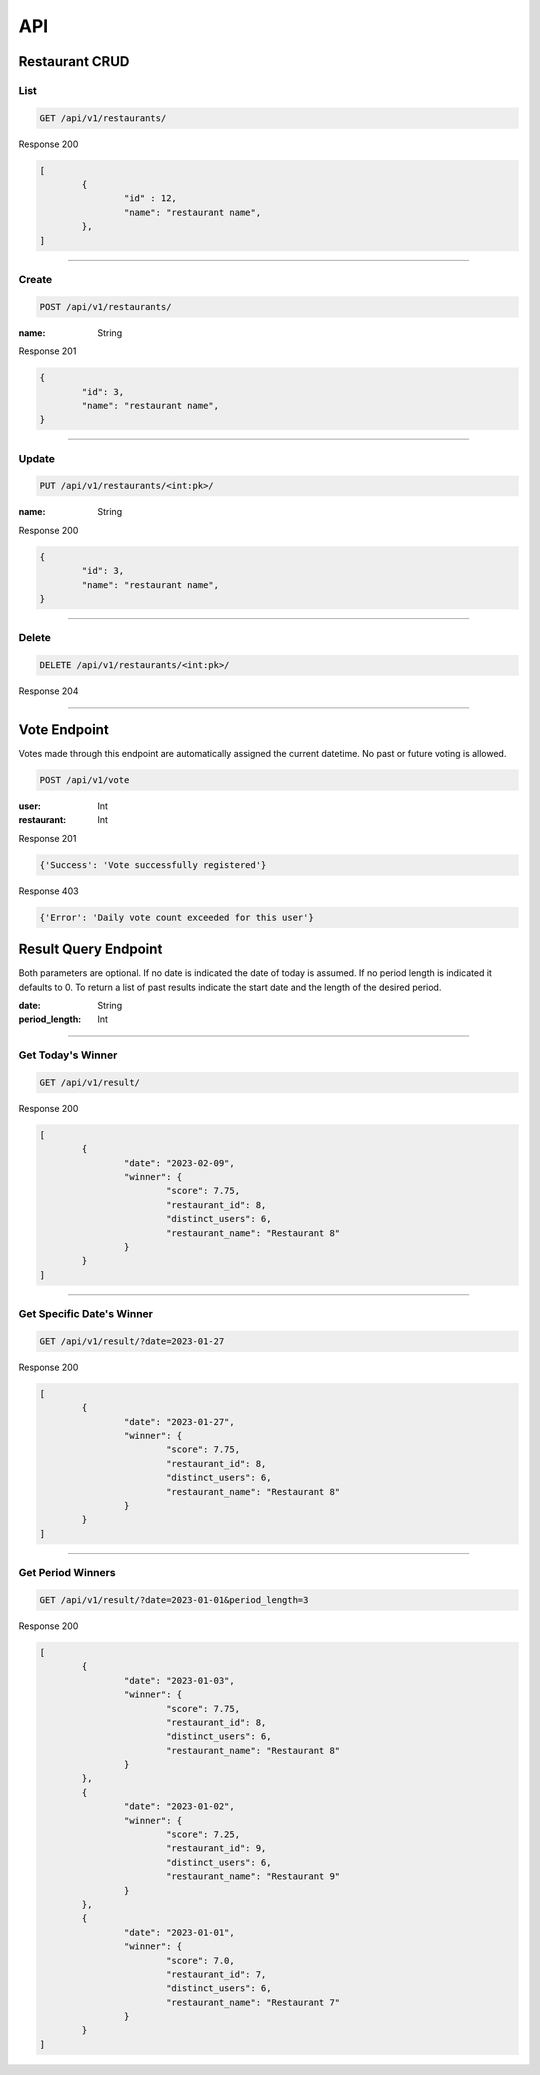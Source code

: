 ===
API
===

Restaurant CRUD
-------------

List
""""

.. code-block::

	GET /api/v1/restaurants/

Response 200

.. code-block::

	[
		{
			"id" : 12,
			"name": "restaurant name",
		},
	]

-----------------------------------

Create
""""""

.. code-block::

	POST /api/v1/restaurants/

:name: String

Response 201

.. code-block::

	{
		"id": 3,
		"name": "restaurant name",
	}

-----------------------------------

Update
""""""

.. code-block::

	PUT /api/v1/restaurants/<int:pk>/

:name: String

Response 200

.. code-block::

	{
		"id": 3,
		"name": "restaurant name",
	}


-----------------------------------

Delete
""""""

.. code-block::

	DELETE /api/v1/restaurants/<int:pk>/

Response 204

-----------------------------------

Vote Endpoint
-------------

Votes made through this endpoint are automatically assigned the current datetime. No past or future voting is allowed.

.. code-block::

	POST /api/v1/vote

:user: Int
:restaurant: Int

Response 201

.. code-block::

	{'Success': 'Vote successfully registered'}

Response 403

.. code-block::

    {'Error': 'Daily vote count exceeded for this user'}


Result Query Endpoint
---------------------

Both parameters are optional.
If no date is indicated the date of today is assumed.
If no period length is indicated it defaults to 0.
To return a list of past results indicate the start date and the length of the desired period.

:date: String
:period_length: Int

-----------------------------------

Get Today's Winner
""""""""""""""""

.. code-block::

	GET /api/v1/result/


Response 200

.. code-block::

	[
		{
			"date": "2023-02-09",
			"winner": {
				"score": 7.75,
				"restaurant_id": 8,
				"distinct_users": 6,
				"restaurant_name": "Restaurant 8"
			}
		}
	]

-----------------------------------

Get Specific Date's Winner
""""""""""""""""""""""""

.. code-block::

	GET /api/v1/result/?date=2023-01-27


Response 200

.. code-block::

	[
		{
			"date": "2023-01-27",
			"winner": {
				"score": 7.75,
				"restaurant_id": 8,
				"distinct_users": 6,
				"restaurant_name": "Restaurant 8"
			}
		}
	]

-----------------------------------

Get Period Winners
""""""""""""""""""""""""

.. code-block::

	GET /api/v1/result/?date=2023-01-01&period_length=3


Response 200

.. code-block::

	[
		{
			"date": "2023-01-03",
			"winner": {
				"score": 7.75,
				"restaurant_id": 8,
				"distinct_users": 6,
				"restaurant_name": "Restaurant 8"
			}
		},
		{
			"date": "2023-01-02",
			"winner": {
				"score": 7.25,
				"restaurant_id": 9,
				"distinct_users": 6,
				"restaurant_name": "Restaurant 9"
			}
		},
		{
			"date": "2023-01-01",
			"winner": {
				"score": 7.0,
				"restaurant_id": 7,
				"distinct_users": 6,
				"restaurant_name": "Restaurant 7"
			}
		}
	]

